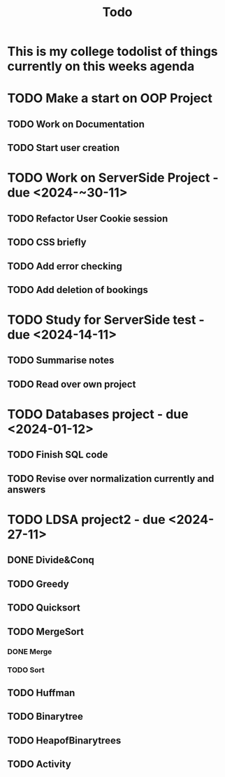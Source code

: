 #+title: Todo

* This is my college todolist of things currently on this weeks agenda

* TODO Make a start on OOP Project
** TODO Work on Documentation
** TODO Start user creation

* TODO Work on ServerSide Project - due <2024-~30-11>
** TODO Refactor User Cookie session
** TODO CSS briefly
** TODO Add error checking
** TODO Add deletion of bookings


* TODO Study for ServerSide test - due <2024-14-11>
** TODO Summarise notes
** TODO Read over own project

* TODO Databases project - due <2024-01-12>
** TODO Finish SQL code
** TODO Revise over normalization currently and answers

* TODO LDSA project2 - due <2024-27-11>
** DONE Divide&Conq
** TODO Greedy
** TODO Quicksort
** TODO MergeSort
*** DONE Merge
*** TODO Sort
** TODO Huffman
** TODO Binarytree
** TODO HeapofBinarytrees
** TODO Activity
